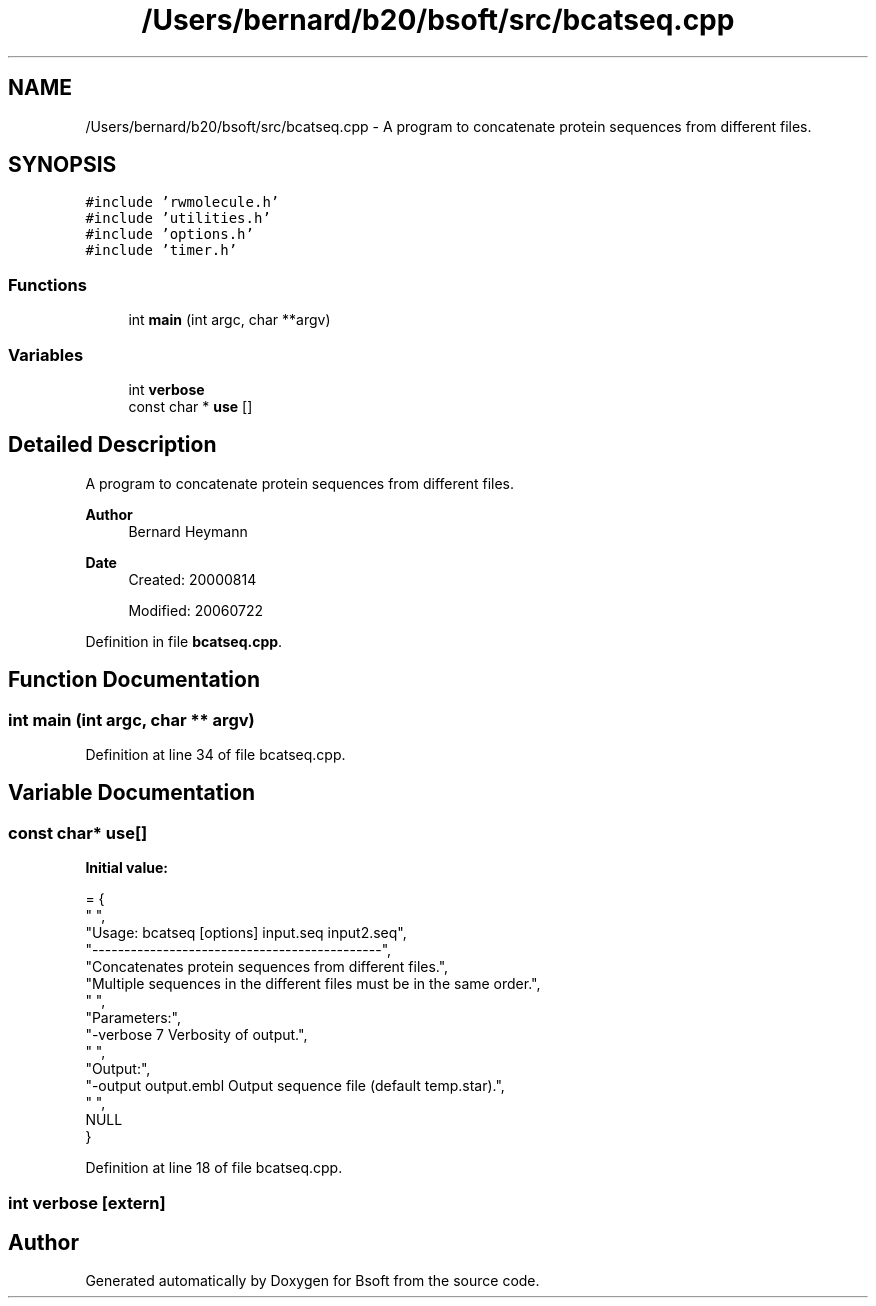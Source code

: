 .TH "/Users/bernard/b20/bsoft/src/bcatseq.cpp" 3 "Wed Sep 1 2021" "Version 2.1.0" "Bsoft" \" -*- nroff -*-
.ad l
.nh
.SH NAME
/Users/bernard/b20/bsoft/src/bcatseq.cpp \- A program to concatenate protein sequences from different files\&.  

.SH SYNOPSIS
.br
.PP
\fC#include 'rwmolecule\&.h'\fP
.br
\fC#include 'utilities\&.h'\fP
.br
\fC#include 'options\&.h'\fP
.br
\fC#include 'timer\&.h'\fP
.br

.SS "Functions"

.in +1c
.ti -1c
.RI "int \fBmain\fP (int argc, char **argv)"
.br
.in -1c
.SS "Variables"

.in +1c
.ti -1c
.RI "int \fBverbose\fP"
.br
.ti -1c
.RI "const char * \fBuse\fP []"
.br
.in -1c
.SH "Detailed Description"
.PP 
A program to concatenate protein sequences from different files\&. 


.PP
\fBAuthor\fP
.RS 4
Bernard Heymann 
.RE
.PP
\fBDate\fP
.RS 4
Created: 20000814 
.PP
Modified: 20060722 
.RE
.PP

.PP
Definition in file \fBbcatseq\&.cpp\fP\&.
.SH "Function Documentation"
.PP 
.SS "int main (int argc, char ** argv)"

.PP
Definition at line 34 of file bcatseq\&.cpp\&.
.SH "Variable Documentation"
.PP 
.SS "const char* use[]"
\fBInitial value:\fP
.PP
.nf
= {
" ",
"Usage: bcatseq [options] input\&.seq input2\&.seq",
"---------------------------------------------",
"Concatenates protein sequences from different files\&.",
"Multiple sequences in the different files must be in the same order\&.",
" ",
"Parameters:",
"-verbose 7               Verbosity of output\&.",
" ",
"Output:",
"-output output\&.embl      Output sequence file (default temp\&.star)\&.",
" ",
NULL
}
.fi
.PP
Definition at line 18 of file bcatseq\&.cpp\&.
.SS "int verbose\fC [extern]\fP"

.SH "Author"
.PP 
Generated automatically by Doxygen for Bsoft from the source code\&.
